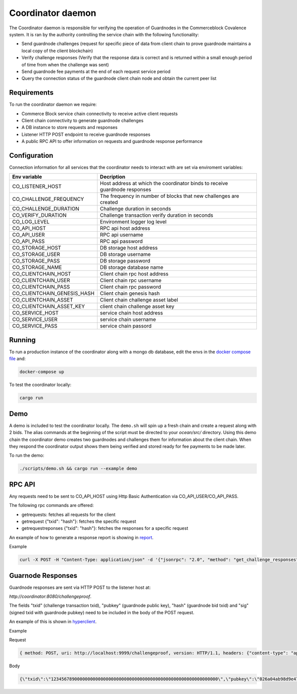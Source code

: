 Coordinator daemon
============

The Coordinator daemon is responsible for verifying the operation of Guardnodes in the Commerceblock Covalence system. It is ran by the authority controlling the service chain with the following functionality:

- Send guardnode challenges (request for specific piece of data from client chain to prove guardnode maintains a local copy of the client blockchain)
- Verify challenge responses (Verify that the response data is correct and is returned within a small enough period of time from when the challenge was sent)
- Send guardnode fee payments at the end of each request service period
- Query the connection status of the guardnode client chain node and obtain the current peer list

Requirements
------------

To run the coordinator daemon we require:

* Commerce Block service chain connectivity to receive active client requests
* Client chain connectivity to generate guardnode challenges
* A DB instance to store requests and responses
* Listener HTTP POST endpoint to receive guardnode responses
* A public RPC API to offer information on requests and guardnode response performance


Configuration
-------------

Connection information for all services that the coordinator needs to interact with are set via enviroment variables:

+-----------------------------+----------------------------------------------------------------------------+
| Env variable                |  Decription                                                                |
+=============================+============================================================================+
| CO_LISTENER_HOST            | Host address at which the coordinator binds to receive guardnode responses |
+-----------------------------+----------------------------------------------------------------------------+
| CO_CHALLENGE_FREQUENCY      |  The frequency in number of blocks that new challenges are created         |
+-----------------------------+----------------------------------------------------------------------------+
| CO_CHALLENGE_DURATION       | Challenge duration in seconds                                              |
+-----------------------------+----------------------------------------------------------------------------+
| CO_VERIFY_DURATION          | Challenge transaction verify duration in seconds                           |
+-----------------------------+----------------------------------------------------------------------------+
| CO_LOG_LEVEL                | Environment logger log level                                               |
+-----------------------------+----------------------------------------------------------------------------+
| CO_API_HOST                 | RPC api host address                                                       |
+-----------------------------+----------------------------------------------------------------------------+
| CO_API_USER                 | RPC api username                                                           |
+-----------------------------+----------------------------------------------------------------------------+
| CO_API_PASS                 | RPC api password                                                           |
+-----------------------------+----------------------------------------------------------------------------+
| CO_STORAGE_HOST             | DB storage host address                                                    |
+-----------------------------+----------------------------------------------------------------------------+
| CO_STORAGE_USER             | DB storage username                                                        |
+-----------------------------+----------------------------------------------------------------------------+
| CO_STORAGE_PASS             | DB storage password                                                        |
+-----------------------------+----------------------------------------------------------------------------+
| CO_STORAGE_NAME             | DB storage database name                                                   |
+-----------------------------+----------------------------------------------------------------------------+
| CO_CLIENTCHAIN_HOST         | Client chain rpc host address                                              |
+-----------------------------+----------------------------------------------------------------------------+
| CO_CLIENTCHAIN_USER         | Client chain rpc username                                                  |
+-----------------------------+----------------------------------------------------------------------------+
| CO_CLIENTCHAIN_PASS         | Client chain rpc password                                                  |
+-----------------------------+----------------------------------------------------------------------------+
| CO_CLIENTCHAIN_GENESIS_HASH | Client chain genesis hash                                                  |
+-----------------------------+----------------------------------------------------------------------------+
| CO_CLIENTCHAIN_ASSET        | Client chain challenge asset label                                         |
+-----------------------------+----------------------------------------------------------------------------+
| CO_CLIENTCHAIN_ASSET_KEY    | client chain challenge asset key                                           |
+-----------------------------+----------------------------------------------------------------------------+
| CO_SERVICE_HOST             | service chain host address                                                 |
+-----------------------------+----------------------------------------------------------------------------+
| CO_SERVICE_USER             | service chain username                                                     |
+-----------------------------+----------------------------------------------------------------------------+
| CO_SERVICE_PASS             | service chain passord                                                      |
+-----------------------------+----------------------------------------------------------------------------+


Running
-------

To run a production instance of the coordinator along with a mongo db database, edit the envs in the `docker compose file <https://github.com/commerceblock/coordinator/blob/develop/docker-compose.yml>`_ and:

.. code-block:: bash

  docker-compose up

To test the coordinator locally:

.. code-block:: bash

  cargo run


Demo
----
A demo is included to test the coordinator locally. The ``demo.sh`` will spin up a fresh chain and create a request along with 2 bids. The alias commands at the beginning of the script must be directed to your `ocean/src/` directory. Using this demo chain the coordinator demo creates two guardnodes and challenges them for information about the client chain. When they respond the coordinator output shows them being verified and stored ready for fee payments to be made later.

To run the demo:

.. code-block:: bash

  ./scripts/demo.sh && cargo run --example demo


RPC API
-------

Any requests need to be sent to CO_API_HOST using Http Basic Authentication via CO_API_USER/CO_API_PASS.

The following rpc commands are offered:

* getrequests: fetches all requests for the client
* getrequest {"txid": "hash"}: fetches the specific request
* getrequestreponses {"txid": "hash"}: fetches the responses for a specific request

An example of how to generate a response report is showing in `report <https://github.com/commerceblock/coordinator/blob/develop/scripts/report.py>`_.

Example

.. code-block:: bash

    curl -X POST -H "Content-Type: application/json" -d '{"jsonrpc": "2.0", "method": "get_challenge_responses", "params" :     {"txid": "5eba0bf305ac8963225d68195fa7eb8b79667ad9c5fa6e9dcc0ce0185ad4a046"}, "id":1 }' userApi:passwordApi@localhost:3333


Guarnode Responses
------------------

Guardnode responses are sent via HTTP POST to the listener host at:

`http://coordinator:8080/challengeproof`.

The fields "txid" (challenge transaction txid), "pubkey" (guardnode public key), "hash" (guardnode bid txid) and "sig" (signed txid with guardnode pubkey) need to be included in the body of the POST request.

An example of this is shown in `hyperclient <https://github.com/commerceblock/coordinator/blob/develop/examples/hyperclient.rs>`_.

Example

Request

.. code-block:: bash

  { method: POST, uri: http://localhost:9999/challengeproof, version: HTTP/1.1, headers: {"content-type": "application/json"}, body: Body }


Body

.. code-block:: bash

  {\"txid\":\"1234567890000000000000000000000000000000000000000000000000000000\",\"pubkey\":\"026a04ab98d9e4774ad806e302dddeb63bea16b5cb5f223ee77478e861bb583eb3\",\"hash\":\"0404040404040404040404040404040404040404040404040404040404040404\",\"sig\":\"30450221009dd76bcdc19a283654727214757b9e33ded38f00951b4f4a074e6fbe17a6f2ef02205702423facf6333cfce1e17d5427f98b073ebf8b587dad1a1d44696d44c26e6b\"}
